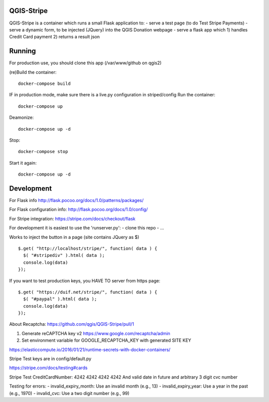 

QGIS-Stripe
-----------

QGIS-Stripe is a container which runs a small Flask application to:
- serve a test page (to do Test Stripe Payments)
- serve a dynamic form, to be injected (JQuery) into the QGIS Donation webpage
- serve a flask app which 1) handles Credit Card payment 2) returns a result json

Running
-------

For production use, you should clone this app (/var/www/github on qgis2)

(re)Build the container::

 docker-compose build

IF in production mode, make sure there is a live.py configuration in striped/config
Run the container::

 docker-compose up

Deamonize::

 docker-compose up -d

Stop::

 docker-compose stop

Start it again::

 docker-compose up -d


Development
-----------


For Flask info http://flask.pocoo.org/docs/1.0/patterns/packages/

For Flask configuration info: http://flask.pocoo.org/docs/1.0/config/

For Stripe integration: https://stripe.com/docs/checkout/flask


For development it is easiest to use the 'runserver.py':
- clone this repo
- ...

Works to inject the button in a page (site contains JQuery as $) ::

 $.get( "http://localhost/stripe/", function( data ) {
   $( "#stripediv" ).html( data );
   console.log(data)
 });

If you want to test production keys, you HAVE TO server from https page::

 $.get( "https://duif.net/stripe/", function( data ) {
   $( "#paypal" ).html( data );
   console.log(data)
 });

About Recaptcha: https://github.com/qgis/QGIS-Stripe/pull/1

1. Generate reCAPTCHA key v2 https://www.google.com/recaptcha/admin
2. Set environment variable for GOOGLE_RECAPTCHA_KEY with generated SITE KEY

https://elasticcompute.io/2016/01/21/runtime-secrets-with-docker-containers/

Stripe Test keys are in config/default.py

https://stripe.com/docs/testing#cards

Stripe Test CreditCardNumber: 4242 4242 4242 4242
And valid date in future and arbitrary 3 digit cvc number


Testing for errors:
- invalid_expiry_month: Use an invalid month (e.g., 13)
- invalid_expiry_year: Use a year in the past (e.g., 1970)
- invalid_cvc: Use a two digit number (e.g., 99)

